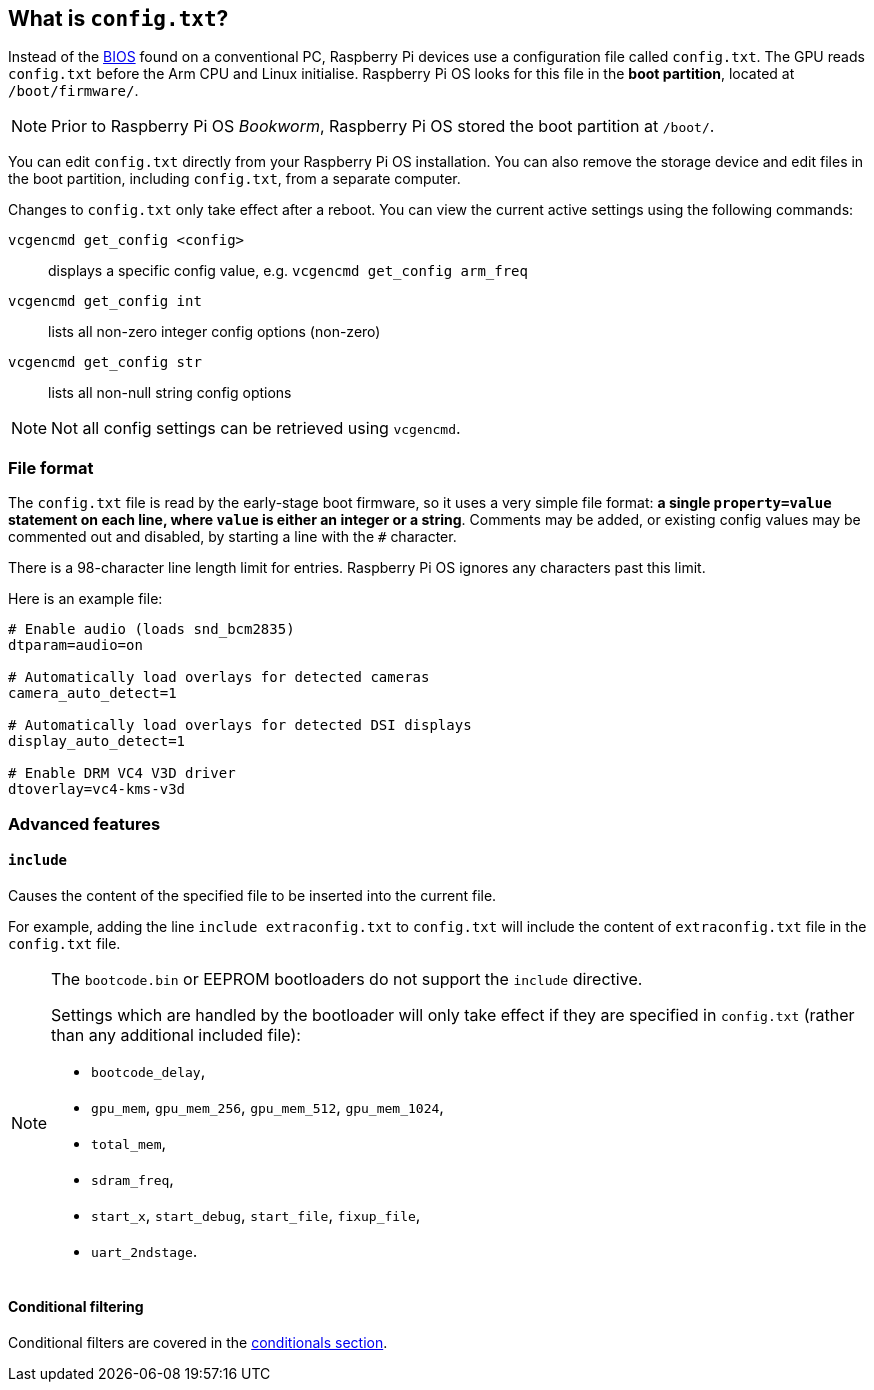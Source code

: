 == What is `config.txt`?

Instead of the https://en.wikipedia.org/wiki/BIOS[BIOS] found on a conventional PC, Raspberry Pi devices use a configuration file called `config.txt`. The GPU reads `config.txt` before the Arm CPU and Linux initialise. Raspberry Pi OS looks for this file in the *boot partition*, located at `/boot/firmware/`.

NOTE: Prior to Raspberry Pi OS _Bookworm_, Raspberry Pi OS stored the boot partition at `/boot/`.

You can edit `config.txt` directly from your Raspberry Pi OS installation. You can also remove the storage device and edit files in the boot partition, including `config.txt`, from a separate computer.

Changes to `config.txt` only take effect after a reboot. You can view the current active settings using the following commands:

`vcgencmd get_config <config>`:: displays a specific config value, e.g. `vcgencmd get_config arm_freq`
`vcgencmd get_config int`:: lists all non-zero integer config options (non-zero)
`vcgencmd get_config str`:: lists all non-null string config options

NOTE: Not all config settings can be retrieved using `vcgencmd`.

=== File format

The `config.txt` file is read by the early-stage boot firmware, so it uses a very simple file format: **a single `property=value` statement on each line, where `value` is either an integer or a string**. Comments may be added, or existing config values may be commented out and disabled, by starting a line with the `#` character.

There is a 98-character line length limit for entries. Raspberry Pi OS ignores any characters past this limit.

Here is an example file:

[source,ini]
----
# Enable audio (loads snd_bcm2835)
dtparam=audio=on

# Automatically load overlays for detected cameras
camera_auto_detect=1

# Automatically load overlays for detected DSI displays
display_auto_detect=1

# Enable DRM VC4 V3D driver
dtoverlay=vc4-kms-v3d
----

=== Advanced features

==== `include`

Causes the content of the specified file to be inserted into the current file.

For example, adding the line `include extraconfig.txt` to `config.txt` will include the content of `extraconfig.txt` file in the `config.txt` file.

[NOTE]
====

The `bootcode.bin` or EEPROM bootloaders do not support the `include` directive.

Settings which are handled by the bootloader will only take effect if they are specified in `config.txt` (rather than any additional included file):

* `bootcode_delay`,
* `gpu_mem`, `gpu_mem_256`, `gpu_mem_512`, `gpu_mem_1024`,
* `total_mem`,
* `sdram_freq`,
* `start_x`, `start_debug`, `start_file`, `fixup_file`,
* `uart_2ndstage`.

====

==== Conditional filtering

Conditional filters are covered in the xref:config_txt.adoc#conditional-filters[conditionals section].
